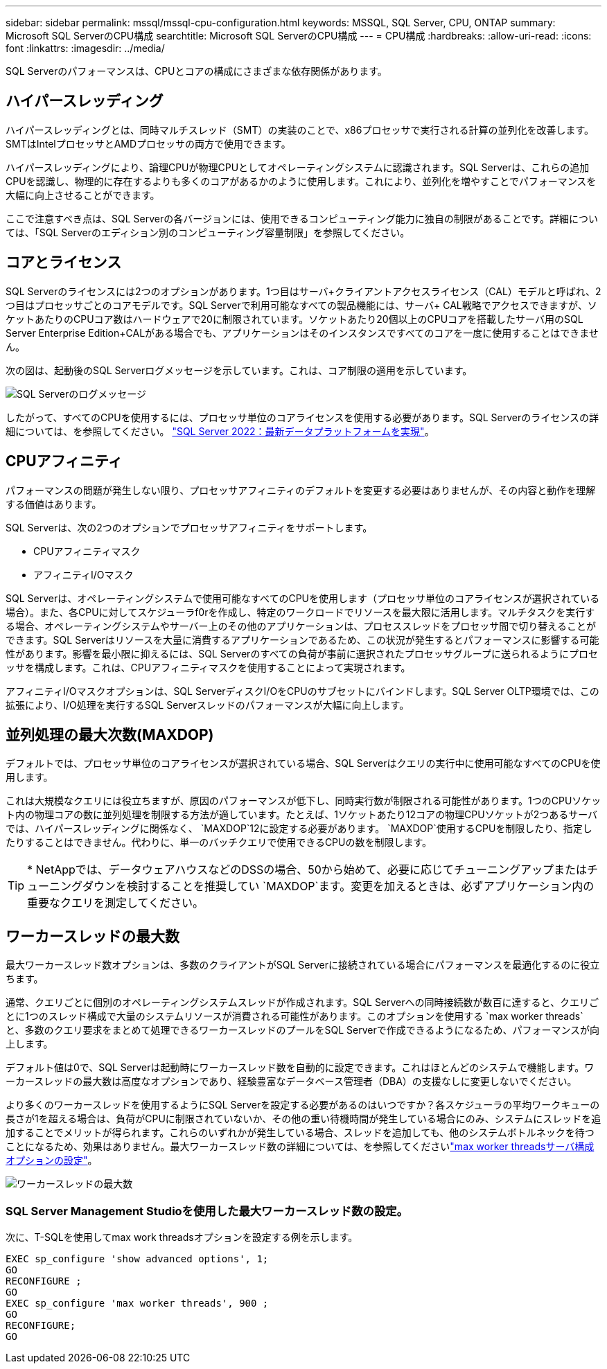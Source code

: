 ---
sidebar: sidebar 
permalink: mssql/mssql-cpu-configuration.html 
keywords: MSSQL, SQL Server, CPU, ONTAP 
summary: Microsoft SQL ServerのCPU構成 
searchtitle: Microsoft SQL ServerのCPU構成 
---
= CPU構成
:hardbreaks:
:allow-uri-read: 
:icons: font
:linkattrs: 
:imagesdir: ../media/


[role="lead"]
SQL Serverのパフォーマンスは、CPUとコアの構成にさまざまな依存関係があります。



== ハイパースレッディング

ハイパースレッディングとは、同時マルチスレッド（SMT）の実装のことで、x86プロセッサで実行される計算の並列化を改善します。SMTはIntelプロセッサとAMDプロセッサの両方で使用できます。

ハイパースレッディングにより、論理CPUが物理CPUとしてオペレーティングシステムに認識されます。SQL Serverは、これらの追加CPUを認識し、物理的に存在するよりも多くのコアがあるかのように使用します。これにより、並列化を増やすことでパフォーマンスを大幅に向上させることができます。

ここで注意すべき点は、SQL Serverの各バージョンには、使用できるコンピューティング能力に独自の制限があることです。詳細については、「SQL Serverのエディション別のコンピューティング容量制限」を参照してください。



== コアとライセンス

SQL Serverのライセンスには2つのオプションがあります。1つ目はサーバ+クライアントアクセスライセンス（CAL）モデルと呼ばれ、2つ目はプロセッサごとのコアモデルです。SQL Serverで利用可能なすべての製品機能には、サーバ+ CAL戦略でアクセスできますが、ソケットあたりのCPUコア数はハードウェアで20に制限されています。ソケットあたり20個以上のCPUコアを搭載したサーバ用のSQL Server Enterprise Edition+CALがある場合でも、アプリケーションはそのインスタンスですべてのコアを一度に使用することはできません。

次の図は、起動後のSQL Serverログメッセージを示しています。これは、コア制限の適用を示しています。

image:../media/mssql-hyperthreading.png["SQL Serverのログメッセージ"]

したがって、すべてのCPUを使用するには、プロセッサ単位のコアライセンスを使用する必要があります。SQL Serverのライセンスの詳細については、を参照してください。 link:https://www.microsoft.com/en-us/sql-server/sql-server-2022-comparison["SQL Server 2022：最新データプラットフォームを実現"^]。



== CPUアフィニティ

パフォーマンスの問題が発生しない限り、プロセッサアフィニティのデフォルトを変更する必要はありませんが、その内容と動作を理解する価値はあります。

SQL Serverは、次の2つのオプションでプロセッサアフィニティをサポートします。

* CPUアフィニティマスク
* アフィニティI/Oマスク


SQL Serverは、オペレーティングシステムで使用可能なすべてのCPUを使用します（プロセッサ単位のコアライセンスが選択されている場合）。また、各CPUに対してスケジューラf0rを作成し、特定のワークロードでリソースを最大限に活用します。マルチタスクを実行する場合、オペレーティングシステムやサーバー上のその他のアプリケーションは、プロセススレッドをプロセッサ間で切り替えることができます。SQL Serverはリソースを大量に消費するアプリケーションであるため、この状況が発生するとパフォーマンスに影響する可能性があります。影響を最小限に抑えるには、SQL Serverのすべての負荷が事前に選択されたプロセッサグループに送られるようにプロセッサを構成します。これは、CPUアフィニティマスクを使用することによって実現されます。

アフィニティI/Oマスクオプションは、SQL ServerディスクI/OをCPUのサブセットにバインドします。SQL Server OLTP環境では、この拡張により、I/O処理を実行するSQL Serverスレッドのパフォーマンスが大幅に向上します。



== 並列処理の最大次数(MAXDOP)

デフォルトでは、プロセッサ単位のコアライセンスが選択されている場合、SQL Serverはクエリの実行中に使用可能なすべてのCPUを使用します。

これは大規模なクエリには役立ちますが、原因のパフォーマンスが低下し、同時実行数が制限される可能性があります。1つのCPUソケット内の物理コアの数に並列処理を制限する方法が適しています。たとえば、1ソケットあたり12コアの物理CPUソケットが2つあるサーバでは、ハイパースレッディングに関係なく、 `MAXDOP`12に設定する必要があります。 `MAXDOP`使用するCPUを制限したり、指定したりすることはできません。代わりに、単一のバッチクエリで使用できるCPUの数を制限します。


TIP: * NetAppでは、データウェアハウスなどのDSSの場合、50から始めて、必要に応じてチューニングアップまたはチューニングダウンを検討することを推奨してい `MAXDOP`ます。変更を加えるときは、必ずアプリケーション内の重要なクエリを測定してください。



== ワーカースレッドの最大数

最大ワーカースレッド数オプションは、多数のクライアントがSQL Serverに接続されている場合にパフォーマンスを最適化するのに役立ちます。

通常、クエリごとに個別のオペレーティングシステムスレッドが作成されます。SQL Serverへの同時接続数が数百に達すると、クエリごとに1つのスレッド構成で大量のシステムリソースが消費される可能性があります。このオプションを使用する `max worker threads`と、多数のクエリ要求をまとめて処理できるワーカースレッドのプールをSQL Serverで作成できるようになるため、パフォーマンスが向上します。

デフォルト値は0で、SQL Serverは起動時にワーカースレッド数を自動的に設定できます。これはほとんどのシステムで機能します。ワーカースレッドの最大数は高度なオプションであり、経験豊富なデータベース管理者（DBA）の支援なしに変更しないでください。

より多くのワーカースレッドを使用するようにSQL Serverを設定する必要があるのはいつですか？各スケジューラの平均ワークキューの長さが1を超える場合は、負荷がCPUに制限されていないか、その他の重い待機時間が発生している場合にのみ、システムにスレッドを追加することでメリットが得られます。これらのいずれかが発生している場合、スレッドを追加しても、他のシステムボトルネックを待つことになるため、効果はありません。最大ワーカースレッド数の詳細については、を参照してくださいlink:https://learn.microsoft.com/en-us/sql/database-engine/configure-windows/configure-the-max-worker-threads-server-configuration-option?view=sql-server-ver16&redirectedfrom=MSDN["max worker threadsサーバ構成オプションの設定"^]。

image:../media/mssql-max-worker-threads.png["ワーカースレッドの最大数"]



=== SQL Server Management Studioを使用した最大ワーカースレッド数の設定。

次に、T-SQLを使用してmax work threadsオプションを設定する例を示します。

....
EXEC sp_configure 'show advanced options', 1;
GO
RECONFIGURE ;
GO
EXEC sp_configure 'max worker threads', 900 ;
GO
RECONFIGURE;
GO
....